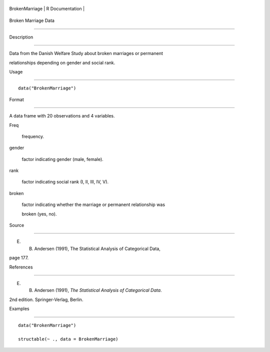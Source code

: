 +------------------+-------------------+
| BrokenMarriage   | R Documentation   |
+------------------+-------------------+

Broken Marriage Data
--------------------

Description
~~~~~~~~~~~

Data from the Danish Welfare Study about broken marriages or permanent
relationships depending on gender and social rank.

Usage
~~~~~

::

    data("BrokenMarriage")

Format
~~~~~~

A data frame with 20 observations and 4 variables.

Freq
    frequency.

gender
    factor indicating gender (male, female).

rank
    factor indicating social rank (I, II, III, IV, V).

broken
    factor indicating whether the marriage or permanent relationship was
    broken (yes, no).

Source
~~~~~~

E. B. Andersen (1991), The Statistical Analysis of Categorical Data,
page 177.

References
~~~~~~~~~~

E. B. Andersen (1991), *The Statistical Analysis of Categorical Data*.
2nd edition. Springer-Verlag, Berlin.

Examples
~~~~~~~~

::

    data("BrokenMarriage")
    structable(~ ., data = BrokenMarriage)
